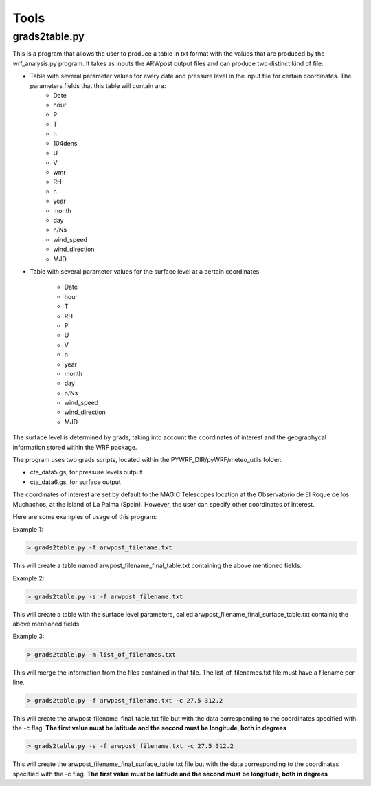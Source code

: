 .. _tools:

Tools
=====

grads2table.py
--------------

This is a program that allows the user to produce a table in txt format with the values that are produced by the wrf_analysis.py program.
It takes as inputs the ARWpost output files and can produce two distinct kind of file:

* Table with several parameter values for every date and pressure level in the input file for certain coordinates. The parameters fields that this table will contain are:
	* Date 
	* hour 
	* P 
	* T 
	* h 
	* 104dens 
	* U 
	* V 
	* wmr 
	* RH 
	* n 
	* year 
	* month 
	* day 
	* n/Ns 
	* wind_speed 
	* wind_direction 
	* MJD


* Table with several parameter values for the surface level at a certain coordinates

	* Date 
	* hour 
	* T 
	* RH 
	* P 
	* U 
	* V 
	* n 
	* year 
	* month 
	* day 
	* n/Ns 
	* wind_speed 
	* wind_direction 
	* MJD

The surface level is determined by grads, taking into account the coordinates of interest and the geographycal information stored within the WRF package.

The program uses two grads scripts, located within the PYWRF_DIR/pyWRF/meteo_utils folder:

* cta_data5.gs, for pressure levels output
* cta_data6.gs, for surface output

The coordinates of interest are set by default to the MAGIC Telescopes location at the Observatorio de El Roque de los Muchachos, at the island of La Palma (Spain). However, the user can specify other coordinates of interest.

Here are some examples of usage of this program:

Example 1:

.. code-block:: bash

    > grads2table.py -f arwpost_filename.txt

This will create a table named arwpost_filename_final_table.txt containing the above mentioned fields.

Example 2:

.. code-block:: bash

    > grads2table.py -s -f arwpost_filename.txt

This will create a table with the surface level parameters, called arwpost_filename_final_surface_table.txt containig the above mentioned fields

Example 3: 

.. code-block:: bash

    > grads2table.py -m list_of_filenames.txt

This will merge the information from the files contained in that file. The list_of_filenames.txt file must have a filename per line.

.. code-block:: bash

    > grads2table.py -f arwpost_filename.txt -c 27.5 312.2

This will create the arwpost_filename_final_table.txt file but with the data corresponding to the coordinates specified with the -c flag. **The first value must be latitude and the second must be longitude, both in degrees**

.. code-block:: bash

    > grads2table.py -s -f arwpost_filename.txt -c 27.5 312.2

This will create the arwpost_filename_final_surface_table.txt file but with the data corresponding to the coordinates specified with the -c flag. **The first value must be latitude and the second must be longitude, both in degrees**



